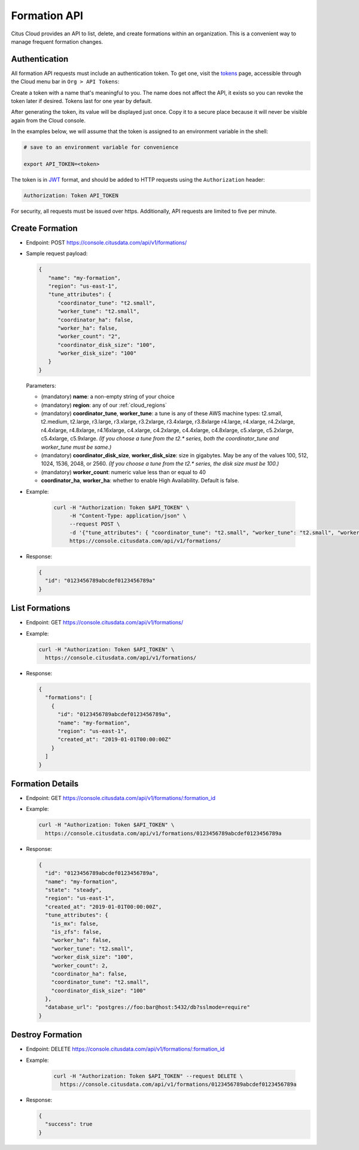 Formation API
#############

Citus Cloud provides an API to list, delete, and create formations within an organization. This is a convenient way to manage frequent formation changes.

Authentication
==============

All formation API requests must include an authentication token. To get one, visit the `tokens <https://console.citusdata.com/api_tokens>`_ page, accessible through the Cloud menu bar in ``Org > API Tokens``:

.. image:: ../images/cloud-api-get-token.png

Create a token with a name that's meaningful to you. The name does not affect the API, it exists so you can revoke the token later if desired. Tokens last for one year by default.

.. image:: ../images/cloud-api-name-token.png

After generating the token, its value will be displayed just once. Copy it to a secure place because it will never be visible again from the Cloud console.

In the examples below, we will assume that the token is assigned to an environment variable in the shell:

.. code-block:: bash

   # save to an environment variable for convenience

   export API_TOKEN=<token>

The token is in `JWT <https://jwt.io/>`_ format, and should be added to HTTP requests using the ``Authorization`` header:

.. code-block:: text

   Authorization: Token API_TOKEN

For security, all requests must be issued over https. Additionally, API requests are limited to five per minute.

Create Formation
================

* Endpoint: POST https://console.citusdata.com/api/v1/formations/
* Sample request payload:

  .. code-block:: json

    {
       "name": "my-formation",
       "region": "us-east-1",
       "tune_attributes": {
          "coordinator_tune": "t2.small",
          "worker_tune": "t2.small",
          "coordinator_ha": false,
          "worker_ha": false,
          "worker_count": "2",
          "coordinator_disk_size": "100",
          "worker_disk_size": "100"
       }
    }

  Parameters:

  * (mandatory) **name**: a non-empty string of your choice
  * (mandatory) **region**: any of our :ref:`cloud_regions`
  * (mandatory) **coordinator_tune**, **worker_tune**: a tune is any of these AWS machine types: t2.small, t2.medium, t2.large,  r3.large, r3.xlarge, r3.2xlarge, r3.4xlarge, r3.8xlarge r4.large, r4.xlarge, r4.2xlarge, r4.4xlarge, r4.8xlarge, r4.16xlarge, c4.xlarge, c4.2xlarge, c4.4xlarge, c4.8xlarge, c5.xlarge, c5.2xlarge, c5.4xlarge, c5.9xlarge. *(If you choose a tune from the t2.\* series, both the coordinator_tune and worker_tune must be same.)*
  * (mandatory) **coordinator_disk_size**, **worker_disk_size**: size in gigabytes. May be any of the values 100, 512, 1024, 1536, 2048, or 2560.  *(If you choose a tune from the t2.\* series, the disk size must be 100.)*
  * (mandatory) **worker_count**: numeric value less than or equal to 40
  * **coordinator_ha**, **worker_ha**: whether to enable High Availability. Default is false.

* Example:

   .. code-block:: bash

     curl -H "Authorization: Token $API_TOKEN" \
          -H "Content-Type: application/json" \
          --request POST \
          -d '{"tune_attributes": { "coordinator_tune": "t2.small", "worker_tune": "t2.small", "worker_count": "2", "coordinator_disk_size": "100", "worker_disk_size": "100"}, "name": "my-formation", "region": "us-east-1"}' \
          https://console.citusdata.com/api/v1/formations/

* Response:

  .. code-block:: json

    {
      "id": "0123456789abcdef0123456789a"
    }

List Formations
===============

* Endpoint: GET https://console.citusdata.com/api/v1/formations/
* Example:

  .. code-block:: bash

    curl -H "Authorization: Token $API_TOKEN" \
      https://console.citusdata.com/api/v1/formations/

* Response:

  .. code-block:: json

    {
      "formations": [
        {
          "id": "0123456789abcdef0123456789a",
          "name": "my-formation",
          "region": "us-east-1",
          "created_at": "2019-01-01T00:00:00Z"
        }
      ]
    }

Formation Details
=================

* Endpoint: GET https://console.citusdata.com/api/v1/formations/:formation_id
* Example:

  .. code-block:: bash

    curl -H "Authorization: Token $API_TOKEN" \
      https://console.citusdata.com/api/v1/formations/0123456789abcdef0123456789a

* Response:

  .. code-block:: json

    {
      "id": "0123456789abcdef0123456789a",
      "name": "my-formation",
      "state": "steady",
      "region": "us-east-1",
      "created_at": "2019-01-01T00:00:00Z",
      "tune_attributes": {
        "is_mx": false,
        "is_zfs": false,
        "worker_ha": false,
        "worker_tune": "t2.small",
        "worker_disk_size": "100",
        "worker_count": 2,
        "coordinator_ha": false,
        "coordinator_tune": "t2.small",
        "coordinator_disk_size": "100"
      },
      "database_url": "postgres://foo:bar@host:5432/db?sslmode=require"
    }

Destroy Formation
=================

* Endpoint: DELETE https://console.citusdata.com/api/v1/formations/:formation_id
* Example:

   .. code-block:: bash

     curl -H "Authorization: Token $API_TOKEN" --request DELETE \
       https://console.citusdata.com/api/v1/formations/0123456789abcdef0123456789a

* Response:

  .. code-block:: json

    {
      "success": true
    }

